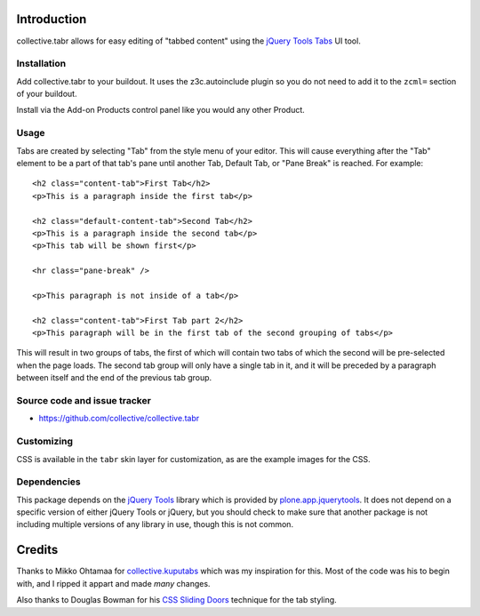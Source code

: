 Introduction
============

collective.tabr allows for easy editing of "tabbed content" using the `jQuery
Tools Tabs`_ UI tool.

Installation
------------

Add collective.tabr to your buildout. It uses the z3c.autoinclude plugin so you
do not need to add it to the ``zcml=`` section of your buildout.

Install via the Add-on Products control panel like you would any other Product.

Usage
-----

Tabs are created by selecting "Tab" from the style menu of your editor. This
will cause everything after the "Tab" element to be a part of that tab's pane
until another Tab, Default Tab, or "Pane Break" is reached. For example::

  <h2 class="content-tab">First Tab</h2>
  <p>This is a paragraph inside the first tab</p>

  <h2 class="default-content-tab">Second Tab</h2>
  <p>This is a paragraph inside the second tab</p>
  <p>This tab will be shown first</p>

  <hr class="pane-break" />

  <p>This paragraph is not inside of a tab</p>

  <h2 class="content-tab">First Tab part 2</h2>
  <p>This paragraph will be in the first tab of the second grouping of tabs</p>

This will result in two groups of tabs, the first of which will contain two tabs
of which the second will be pre-selected when the page loads. The second tab
group will only have a single tab in it, and it will be preceded by a paragraph
between itself and the end of the previous tab group.

Source code and issue tracker
-------------------------------

* https://github.com/collective/collective.tabr

Customizing
-----------

CSS is available in the ``tabr`` skin layer for customization, as are the
example images for the CSS.

Dependencies
------------

This package depends on the `jQuery Tools`_ library which is provided by
`plone.app.jquerytools`_. It does not depend on a specific version of either
jQuery Tools or jQuery, but you should check to make sure that another package
is not including multiple versions of any library in use, though this is not
common.


.. _`jQuery Tools`: http://flowplayer.org/tools/index.html
.. _`jQuery Tools Tabs`: http://flowplayer.org/tools/tabs/index.html
.. _`plone.app.jquerytools`: http://pypi.python.org/pypi/plone.app.jquerytools

Credits
=======

Thanks to Mikko Ohtamaa for `collective.kuputabs`_ which was my inspiration for
this. Most of the code was his to begin with, and I ripped it appart and made
*many* changes.

Also thanks to Douglas Bowman for his `CSS Sliding Doors`_ technique for the
tab styling.

.. _`collective.kuputabs`: http://pypi.python.org/pypi/collective.kuputabs
.. _`CSS Sliding Doors`: http://www.alistapart.com/articles/slidingdoors2/

